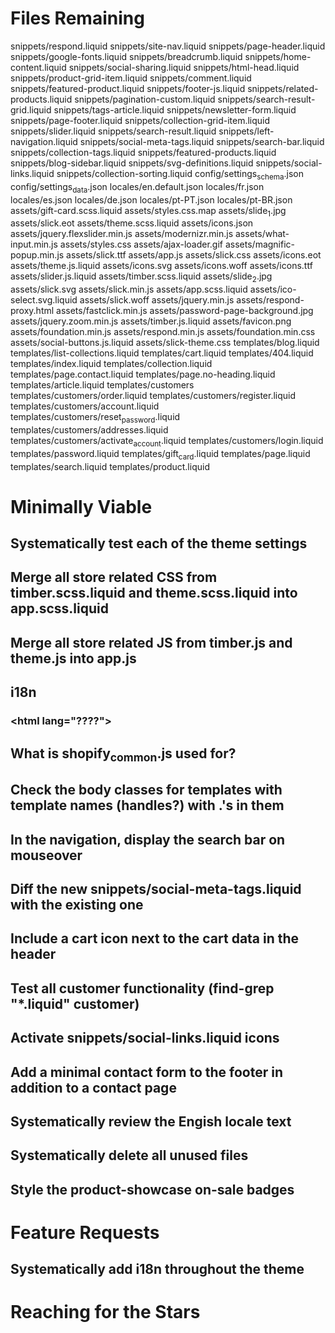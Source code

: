 * Files Remaining
snippets/respond.liquid
snippets/site-nav.liquid
snippets/page-header.liquid
snippets/google-fonts.liquid
snippets/breadcrumb.liquid
snippets/home-content.liquid
snippets/social-sharing.liquid
snippets/html-head.liquid
snippets/product-grid-item.liquid
snippets/comment.liquid
snippets/featured-product.liquid
snippets/footer-js.liquid
snippets/related-products.liquid
snippets/pagination-custom.liquid
snippets/search-result-grid.liquid
snippets/tags-article.liquid
snippets/newsletter-form.liquid
snippets/page-footer.liquid
snippets/collection-grid-item.liquid
snippets/slider.liquid
snippets/search-result.liquid
snippets/left-navigation.liquid
snippets/social-meta-tags.liquid
snippets/search-bar.liquid
snippets/collection-tags.liquid
snippets/featured-products.liquid
snippets/blog-sidebar.liquid
snippets/svg-definitions.liquid
snippets/social-links.liquid
snippets/collection-sorting.liquid
config/settings_schema.json
config/settings_data.json
locales/en.default.json
locales/fr.json
locales/es.json
locales/de.json
locales/pt-PT.json
locales/pt-BR.json
assets/gift-card.scss.liquid
assets/styles.css.map
assets/slide_1.jpg
assets/slick.eot
assets/theme.scss.liquid
assets/icons.json
assets/jquery.flexslider.min.js
assets/modernizr.min.js
assets/what-input.min.js
assets/styles.css
assets/ajax-loader.gif
assets/magnific-popup.min.js
assets/slick.ttf
assets/app.js
assets/slick.css
assets/icons.eot
assets/theme.js.liquid
assets/icons.svg
assets/icons.woff
assets/icons.ttf
assets/slider.js.liquid
assets/timber.scss.liquid
assets/slide_2.jpg
assets/slick.svg
assets/slick.min.js
assets/app.scss.liquid
assets/ico-select.svg.liquid
assets/slick.woff
assets/jquery.min.js
assets/respond-proxy.html
assets/fastclick.min.js
assets/password-page-background.jpg
assets/jquery.zoom.min.js
assets/timber.js.liquid
assets/favicon.png
assets/foundation.min.js
assets/respond.min.js
assets/foundation.min.css
assets/social-buttons.js.liquid
assets/slick-theme.css
templates/blog.liquid
templates/list-collections.liquid
templates/cart.liquid
templates/404.liquid
templates/index.liquid
templates/collection.liquid
templates/page.contact.liquid
templates/page.no-heading.liquid
templates/article.liquid
templates/customers
templates/customers/order.liquid
templates/customers/register.liquid
templates/customers/account.liquid
templates/customers/reset_password.liquid
templates/customers/addresses.liquid
templates/customers/activate_account.liquid
templates/customers/login.liquid
templates/password.liquid
templates/gift_card.liquid
templates/page.liquid
templates/search.liquid
templates/product.liquid

* Minimally Viable
** Systematically test each of the theme settings
** Merge all store related CSS from timber.scss.liquid and theme.scss.liquid into app.scss.liquid
** Merge all store related JS from timber.js and theme.js into app.js
** i18n
*** <html lang="????">
** What is shopify_common.js used for?
** Check the body classes for templates with template names (handles?) with .'s in them
** In the navigation, display the search bar on mouseover
** Diff the new snippets/social-meta-tags.liquid with the existing one
** Include a cart icon next to the cart data in the header
** Test all customer functionality (find-grep "*.liquid" customer)
** Activate snippets/social-links.liquid icons
** Add a minimal contact form to the footer in addition to a contact page
** Systematically review the Engish locale text
** Systematically delete all unused files
** Style the product-showcase on-sale badges

* Feature Requests
** Systematically add i18n throughout the theme


* Reaching for the Stars
